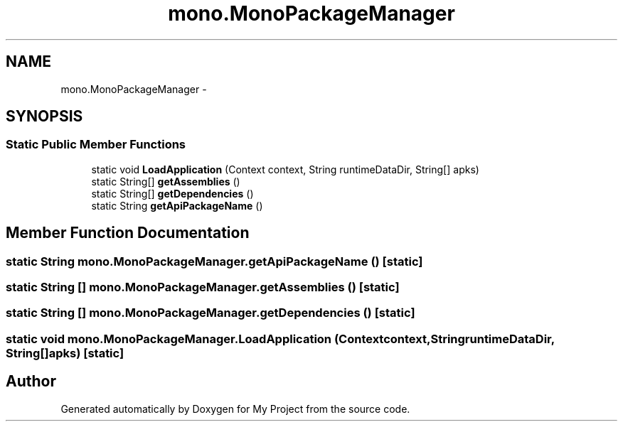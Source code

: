 .TH "mono.MonoPackageManager" 3 "Tue Jul 1 2014" "My Project" \" -*- nroff -*-
.ad l
.nh
.SH NAME
mono.MonoPackageManager \- 
.SH SYNOPSIS
.br
.PP
.SS "Static Public Member Functions"

.in +1c
.ti -1c
.RI "static void \fBLoadApplication\fP (Context context, String runtimeDataDir, String[] apks)"
.br
.ti -1c
.RI "static String[] \fBgetAssemblies\fP ()"
.br
.ti -1c
.RI "static String[] \fBgetDependencies\fP ()"
.br
.ti -1c
.RI "static String \fBgetApiPackageName\fP ()"
.br
.in -1c
.SH "Member Function Documentation"
.PP 
.SS "static String mono\&.MonoPackageManager\&.getApiPackageName ()\fC [static]\fP"

.SS "static String [] mono\&.MonoPackageManager\&.getAssemblies ()\fC [static]\fP"

.SS "static String [] mono\&.MonoPackageManager\&.getDependencies ()\fC [static]\fP"

.SS "static void mono\&.MonoPackageManager\&.LoadApplication (Contextcontext, StringruntimeDataDir, String[]apks)\fC [static]\fP"


.SH "Author"
.PP 
Generated automatically by Doxygen for My Project from the source code\&.
